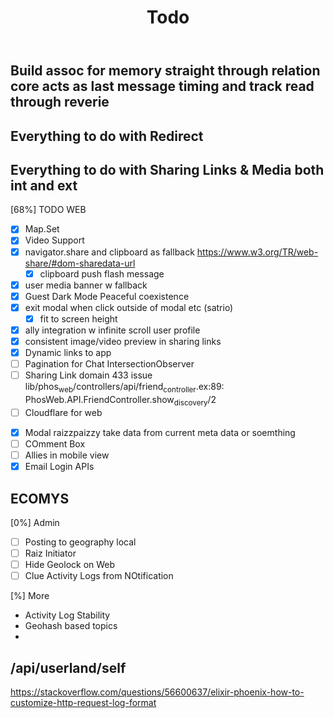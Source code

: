 #+title: Todo
** Build assoc for memory straight through relation core acts as last message timing and track read through reverie

** Everything to do with Redirect


** Everything to do with Sharing Links & Media both int and ext

[68%] TODO WEB
- [X] Map.Set
- [X] Video Support
- [X] navigator.share and clipboard as fallback https://www.w3.org/TR/web-share/#dom-sharedata-url
  - [X] clipboard push flash message
- [X] user media banner w fallback
- [X] Guest Dark Mode Peaceful coexistence
- [X] exit modal when click outside of modal etc (satrio)
  - [X] fit to screen height
- [X] ally integration w infinite scroll user profile
- [X] consistent image/video preview in sharing links
- [X] Dynamic links to app
- [ ] Pagination for Chat IntersectionObserver
- [ ] Sharing Link domain 433 issue
  lib/phos_web/controllers/api/friend_controller.ex:89: PhosWeb.API.FriendController.show_discovery/2
- [ ] Cloudflare for web


- [X] Modal raizzpaizzy take data from current meta data or soemthing
- [ ] COmment Box
- [ ] Allies in mobile view
- [X] Email Login APIs
** ECOMYS
[0%] Admin
- [ ] Posting to geography local
- [ ] Raiz Initiator
- [ ] Hide Geolock on Web
- [ ] Clue Activity Logs from NOtification
[%] More
- Activity Log Stability
- Geohash based topics
-
** /api/userland/self
https://stackoverflow.com/questions/56600637/elixir-phoenix-how-to-customize-http-request-log-format
